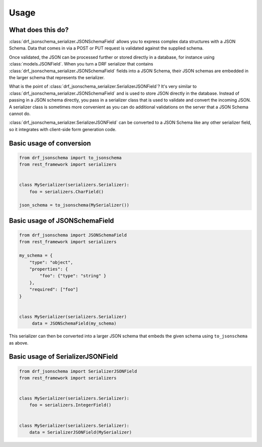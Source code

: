 .. _usage:

=====
Usage
=====

What does this do?
==================

:class:`drf_jsonschema_serializer.JSONSchemaField` allows you to express complex data structures
with a JSON Schema. Data that comes in via a POST or PUT request is validated against
the supplied schema.

Once validated, the JSON can be processed further or stored directly in a
database, for instance using :class:`models.JSONField`. When you turn a DRF serializer
that contains :class:`drf_jsonschema_serializer.JSONSchemaField` fields into a JSON Schema, their
JSON schemas are embedded in the larger schema that represents the serializer.

What is the point of :class:`drf_jsonschema_serializer.SerializerJSONField`? It's very similar to
:class:`drf_jsonschema_serializer.JSONSchemaField` and is used to store JSON directly in the
database. Instead of passing in a JSON schema directly, you pass in a serializer class
that is used to validate and convert the incoming JSON. A serializer class is sometimes
more convenient as you can do additional validations on the server that a JSON Schema
cannot do.

:class:`drf_jsonschema_serializer.SerializerJSONField` can be converted to a JSON Schema like any
other serializer field, so it integrates with client-side form generation code.

Basic usage of conversion
=========================

.. code-block:: python

    from drf_jsonschema import to_jsonschema
    from rest_framework import serializers


    class MySerializer(serializers.Serializer):
        foo = serializers.CharField()

    json_schema = to_jsonschema(MySerializer())

Basic usage of JSONSchemaField
==============================

.. code-block:: python

    from drf_jsonschema import JSONSchemaField
    from rest_framework import serializers

    my_schema = {
        "type": "object",
        "properties": {
            "foo": {"type": "string" }
        },
        "required": ["foo"]
    }


    class MySerializer(serializers.Serializer)
         data = JSONSchemaField(my_schema)

This serializer can then be converted into a larger JSON schema that
embeds the given schema using ``to_jsonschema`` as above.

Basic usage of SerializerJSONField
==================================

.. code-block:: python

    from drf_jsonschema import SerializerJSONField
    from rest_framework import serializers


    class MySerializer(serializers.Serializer):
        foo = serializers.IntegerField()


    class MySerializer(serializers.Serializer):
        data = SerializerJSONField(MySerializer)
